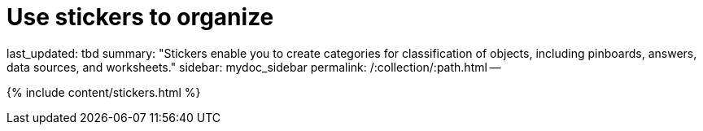 = Use stickers to organize

last_updated: tbd summary: "Stickers enable you to create categories for classification of objects, including pinboards, answers, data sources, and worksheets." sidebar: mydoc_sidebar permalink: /:collection/:path.html --

{% include content/stickers.html %}
